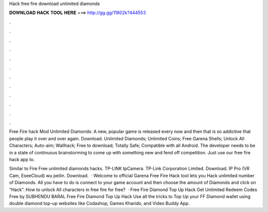 Hack free fire download unlimited diamonds



𝐃𝐎𝐖𝐍𝐋𝐎𝐀𝐃 𝐇𝐀𝐂𝐊 𝐓𝐎𝐎𝐋 𝐇𝐄𝐑𝐄 ===> http://gg.gg/11802k?444553



.



.



.



.



.



.



.



.



.



.



.



.

Free Fire hack Mod Unlimited Diamonds: A new, popular game is released every now and then that is so addictive that people play it over and over again. Download. Unlimited Diamonds; Unlimited Coins; Free Garena Shells; Unlock All Characters; Auto-aim; Wallhack; Free to download; Totally Safe; Compatible with all Android. The developer needs to be in a state of continuous brainstorming to come up with something new and fend off competition. Just use our free fire hack app to.

Similar to Fire Free unlimited diamonds hacks. TP-LINK tpCamera. TP-Link Corporation Limited. Download. IP Pro (VR Cam, EseeCloud) wu peilin. Download.  · Welcome to official Garena Free Fire Hack tool lets you Hack unlimited number of Diamonds. All you have to do is connect to your game account and then choose the amount of Diamonds and click on “Hack”. How to unlock All characters in free fire for free?  · Free Fire Diamond Top Up Hack Get Unlimited Redeem Codes Free by SUBHENDU BARAL Free Fire Diamond Top Up Hack Use all the tricks to Top Up your FF Diamond wallet using double diamond top-up websites like Codashop, Games Kharido, and Video Buddy App.
